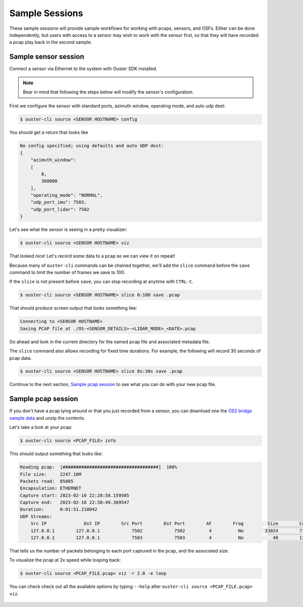 .. _sample sessions:

Sample Sessions
===============

These sample sessions will provide sample workflows for working with pcaps, sensors, and OSFs.
Either can be done independently, but users with access to a sensor may wish to work with the sensor
first, so that they will have recorded a pcap play back in the second sample.


Sample sensor session
---------------------

Connect a sensor via Ethernet to the system with Ouster SDK installed.

.. note::

   Bear in mind that following the steps below will modify the sensor's configuration.

First we configure the sensor with standard ports, azimuth window, operating mode, and auto udp
dest:

.. code:: bash

    $ ouster-cli source <SENSOR HOSTNAME> config

You should get a return that looks like

.. code:: bash

    No config specified; using defaults and auto UDP dest:
    {
        "azimuth_window": 
        [
            0,
            360000
        ],
        "operating_mode": "NORMAL",
        "udp_port_imu": 7503,
        "udp_port_lidar": 7502
    }

Let's see what the sensor is seeing in a pretty visualizer:

.. code:: bash

    $ ouster-cli source <SENSOR HOSTNAME> viz

That looked nice! Let's record some data to a pcap so we can view it on repeat!

Because many of ``ouster-cli`` commands can be chained together, we'll add the ``slice`` command before the ``save`` command to limit the number of frames we save to 100.

If the ``slice`` is not present before ``save``, you can stop recording at anytime with ``CTRL-C``.

.. code:: bash
    
    $ ouster-cli source <SENSOR HOSTNAME> slice 0:100 save .pcap

That should produce screen output that looks something like:

.. code:: bash

    Connecting to <SENSOR HOSTNAME>
    Saving PCAP file at ./OS-<SENSOR_DETAILS>-<LIDAR_MODE>_<DATE>.pcap

Go ahead and look in the current directory for the named pcap file and associated metadata file.

The ``slice`` command also allows recording for fixed time durations. For example, the following will record 30 seconds of pcap data.

.. code:: bash

    $ ouster-cli source <SENSOR HOSTNAME> slice 0s:30s save .pcap

Continue to the next section, `Sample pcap session`_ to see what you can do with your new pcap file.


Sample pcap session
-------------------

If you don't have a pcap lying around or that you just recorded from a sensor, you can download one
the `OS2 bridge sample data`_ and unzip the contents.

Let's take a look at your pcap:

.. code:: bash

    $ ouster-cli source <PCAP_FILE> info

This should output something that looks like:

.. code:: bash

          Reading pcap:  [####################################]  100%          
          File size:     2247.16M
          Packets read:  85085
          Encapsulation: ETHERNET
          Capture start: 2023-02-16 22:28:58.159505
          Capture end:   2023-02-16 22:30:49.369547
          Duration:      0:01:51.210042
          UDP Streams:
              Src IP              Dst IP        Src Port        Dst Port        AF        Frag         Size        Count        
              127.0.0.1        127.0.0.1            7502            7502         4          No        33024        71182        
              127.0.0.1        127.0.0.1            7503            7503         4          No           48        13903        

That tells us the number of packets belonging to each port captured in the pcap, and the associated
size.

To visualize the pcap at 2x speed while looping back:

.. code:: bash

    $ ouster-cli source <PCAP_FILE.pcap> viz -r 2.0 -e loop 

You can check check out all the available options by typing ``--help`` after ``ouster-cli source <PCAP_FILE.pcap> viz``.

 .. _OS2 bridge sample data: https://data.ouster.io/sdk-samples/OS2/OS2_128_bridge_sample.zip
